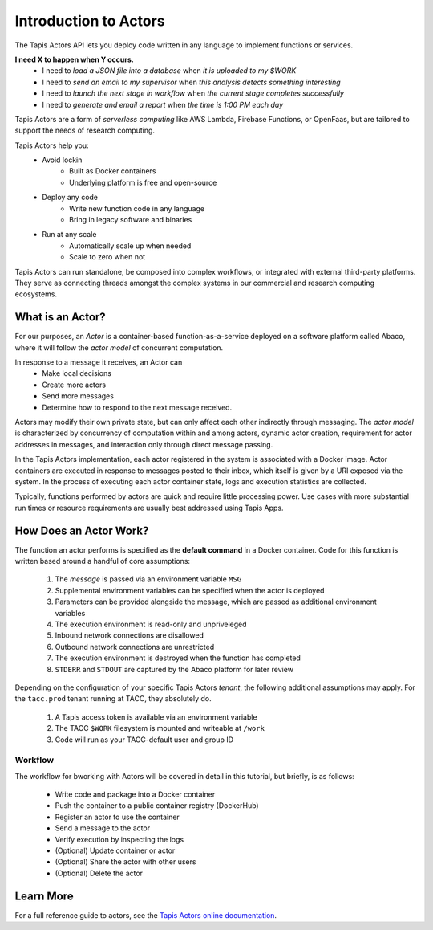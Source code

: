 Introduction to Actors
======================

The Tapis Actors API lets you deploy code written in any language to 
implement functions or services.

**I need X to happen when Y occurs.**
    - I need to *load a JSON file into a database* when *it is uploaded to my $WORK*
    - I need to *send an email to my supervisor* when *this analysis detects something interesting*
    - I need to *launch the next stage in workflow* when *the current stage completes successfully* 
    - I need to *generate and email a report* when *the time is 1:00 PM each day*

Tapis Actors are a form of *serverless computing* like AWS Lambda, 
Firebase Functions, or OpenFaas, but are tailored to support the 
needs of research computing. 

Tapis Actors help you:
    - Avoid lockin
        - Built as Docker containers
        - Underlying platform is free and open-source
    - Deploy any code
        - Write new function code in any language
        - Bring in legacy software and binaries
    - Run at any scale
        - Automatically scale up when needed
        - Scale to zero when not

Tapis Actors can run standalone, be composed into complex workflows, 
or integrated with external third-party platforms. They serve as 
connecting threads amongst the complex systems in our commercial and 
research computing ecosystems. 

What is an Actor?
-----------------

For our purposes, an *Actor* is a container-based function-as-a-service deployed 
on a software platform called Abaco, where it will follow the `actor model` of 
concurrent computation.

In response to a message it receives, an Actor can
    - Make local decisions
    - Create more actors
    - Send more messages
    - Determine how to respond to the next message received.

Actors may modify their own private state, but can only affect each 
other indirectly through messaging. The *actor model* is characterized 
by concurrency of computation within and among actors, dynamic 
actor creation, requirement for actor addresses in messages, and 
interaction only through direct message passing.

In the Tapis Actors implementation, each actor registered in the system is 
associated with a Docker image. Actor containers are executed in response to 
messages posted to their inbox, which itself is given by a URI exposed via the 
system. In the process of executing each actor container state, logs and 
execution statistics are collected. 

Typically, functions performed by actors are quick and require little processing power. 
Use cases with more substantial run times or resource requirements are usually 
best addressed using Tapis Apps. 

How Does an Actor Work?
-----------------------

The function an actor performs is specified as the **default command** 
in a Docker container. Code for this function is written based around a 
handful of core assumptions:
    #. The *message* is passed via an environment variable ``MSG``
    #. Supplemental environment variables can be specified when the actor is deployed
    #. Parameters can be provided alongside the message, which are passed as additional environment variables
    #. The execution environment is read-only and unpriveleged
    #. Inbound network connections are disallowed
    #. Outbound network connections are unrestricted
    #. The execution environment is destroyed when the function has completed
    #. ``STDERR`` and ``STDOUT`` are captured by the Abaco platform for later review

Depending on the configuration of your specific Tapis Actors *tenant*, the following 
additional assumptions may apply. For the ``tacc.prod`` tenant running at TACC, they 
absolutely do. 
    #. A Tapis access token is available via an environment variable
    #. The TACC ``$WORK`` filesystem is mounted and writeable at ``/work``
    #. Code will run as your TACC-default user and group ID


Workflow
********

The workflow for bworking with Actors will be covered in detail 
in this tutorial, but briefly, is as follows:

    - Write code and package into a Docker container
    - Push the container to a public container registry (DockerHub)
    - Register an actor to use the container
    - Send a message to the actor
    - Verify execution by inspecting the logs
    - (Optional) Update container or actor
    - (Optional) Share the actor with other users
    - (Optional) Delete the actor

Learn More
----------

For a full reference guide to actors, see the
`Tapis Actors online documentation <https://tacc-cloud.readthedocs.io/projects/abaco/en/latest/index.html>`_.
